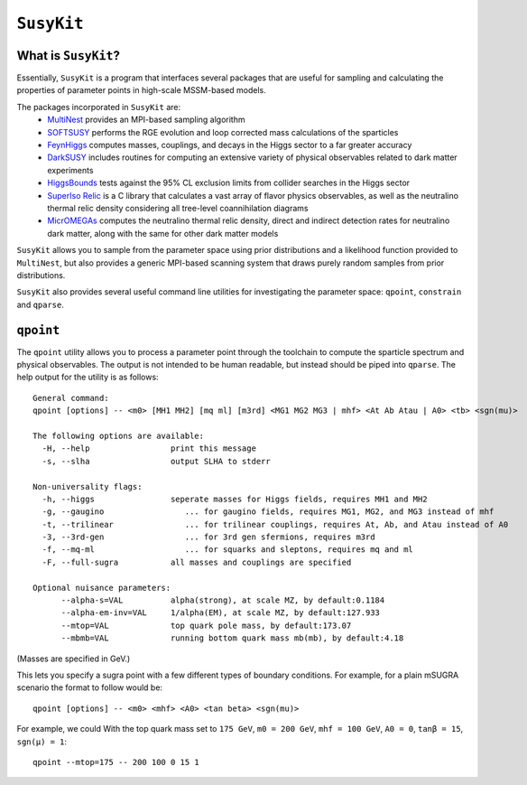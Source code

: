===========
``SusyKit``
===========

What is ``SusyKit``?
--------------------
Essentially, ``SusyKit`` is a program that interfaces several packages that are
useful for sampling and calculating the properties of parameter points in
high-scale MSSM-based models.

The packages incorporated in ``SusyKit`` are:
  - `MultiNest <https://ccpforge.cse.rl.ac.uk/gf/project/multinest>`_ provides
    an MPI-based sampling algorithm
  - `SOFTSUSY <http://softsusy.hepforge.org/>`_ performs the RGE evolution and
    loop corrected mass calculations of the sparticles
  - `FeynHiggs
    <http://wwwth.mpp.mpg.de/members/heinemey/feynhiggs/cFeynHiggs.html>`_
    computes masses, couplings, and decays in the Higgs sector to a far greater
    accuracy
  - `DarkSUSY <http://www.darksusy.org/>`_ includes routines for computing an
    extensive variety of physical observables related to dark matter experiments
  - `HiggsBounds <http://higgsbounds.hepforge.org>`_ tests against the 95% CL
    exclusion limits from collider searches in the Higgs sector
  - `SuperIso Relic <http://superiso.in2p3.fr/relic/>`_ is a C library that
    calculates a vast array of flavor physics observables, as well as the
    neutralino thermal relic density considering all tree-level coannihilation
    diagrams
  - `MicrOMEGAs <https://lapth.cnrs.fr/micromegas/>`_ computes the neutralino
    thermal relic density, direct and indirect detection rates for neutralino
    dark matter, along with the same for other dark matter models

``SusyKit`` allows you to sample from the parameter space using prior
distributions and a likelihood function provided to ``MultiNest``, but also
provides a generic MPI-based scanning system that draws purely random samples
from prior distributions.

``SusyKit`` also provides several useful command line utilities for
investigating the parameter space: ``qpoint``, ``constrain`` and ``qparse``.

``qpoint``
----------
The ``qpoint`` utility allows you to process a parameter point through the
toolchain to compute the sparticle spectrum and physical observables. The output
is not intended to be human readable, but instead should be piped into
``qparse``. The help output for the utility is as follows::

  General command:
  qpoint [options] -- <m0> [MH1 MH2] [mq ml] [m3rd] <MG1 MG2 MG3 | mhf> <At Ab Atau | A0> <tb> <sgn(mu)>
  
  The following options are available:
    -H, --help                 print this message
    -s, --slha                 output SLHA to stderr
  
  Non-universality flags:
    -h, --higgs                seperate masses for Higgs fields, requires MH1 and MH2
    -g, --gaugino                 ... for gaugino fields, requires MG1, MG2, and MG3 instead of mhf
    -t, --trilinear               ... for trilinear couplings, requires At, Ab, and Atau instead of A0
    -3, --3rd-gen                 ... for 3rd gen sfermions, requires m3rd
    -f, --mq-ml                   ... for squarks and sleptons, requires mq and ml
    -F, --full-sugra           all masses and couplings are specified
  
  Optional nuisance parameters:
        --alpha-s=VAL          alpha(strong), at scale MZ, by default:0.1184
        --alpha-em-inv=VAL     1/alpha(EM), at scale MZ, by default:127.933
        --mtop=VAL             top quark pole mass, by default:173.07
        --mbmb=VAL             running bottom quark mass mb(mb), by default:4.18

(Masses are specified in GeV.)

This lets you specify a sugra point with a few different types of boundary
conditions. For example, for a plain mSUGRA scenario the format to follow would
be::

  qpoint [options] -- <m0> <mhf> <A0> <tan beta> <sgn(mu)>

For example, we could With the top quark mass set to ``175 GeV``, ``m0 = 200
GeV``, ``mhf = 100 GeV``, ``A0 = 0``, ``tanβ = 15``, ``sgn(μ) = 1``::

  qpoint --mtop=175 -- 200 100 0 15 1



